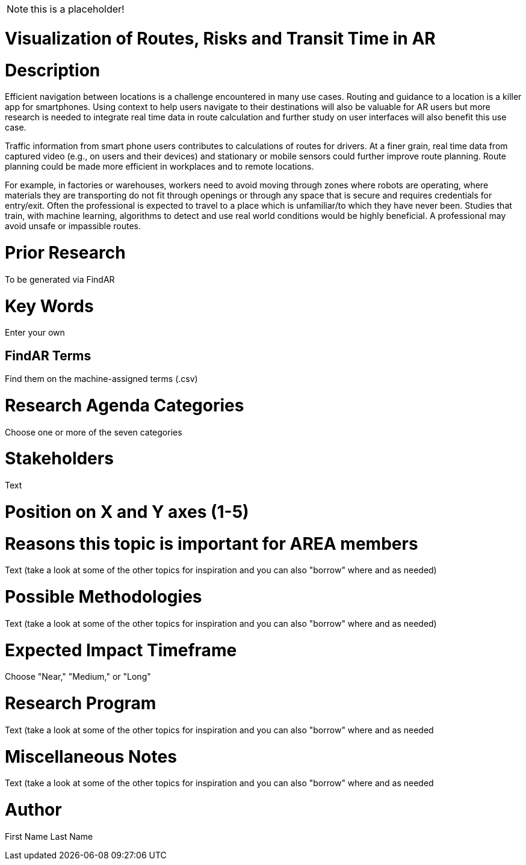 [[ra-Unavigation5-transittime]]

NOTE: this is a placeholder!

# Visualization of Routes, Risks and Transit Time in AR

# Description
Efficient navigation between locations is a challenge encountered in many use cases. Routing and guidance to a location is a killer app for smartphones. Using context to help users navigate to their destinations will also be valuable for AR users but more research is needed to integrate real time data in route calculation and further study on user interfaces will also benefit this use case.

Traffic information from smart phone users contributes to calculations of routes for drivers. At a finer grain, real time data from captured video (e.g., on users and their devices) and stationary or mobile sensors could further improve route planning. Route planning could be made more efficient in workplaces and to remote locations.

For example, in factories or warehouses, workers need to avoid moving through zones where robots are operating, where materials they are transporting do not fit through openings or through any space that is secure and requires credentials for entry/exit. Often the professional is expected to travel to a place which is unfamiliar/to which they have never been. Studies that train, with machine learning, algorithms to detect and use real world conditions would be highly beneficial. A professional may avoid unsafe or impassible routes.

# Prior Research
To be generated via FindAR

# Key Words
Enter your own

## FindAR Terms
Find them on the machine-assigned terms (.csv)

# Research Agenda Categories
Choose one or more of the seven categories

# Stakeholders
Text

# Position on X and Y axes (1-5)

# Reasons this topic is important for AREA members
Text (take a look at some of the other topics for inspiration and you can also "borrow" where and as needed)

# Possible Methodologies
Text (take a look at some of the other topics for inspiration and you can also "borrow" where and as needed)

# Expected Impact Timeframe
Choose "Near," "Medium," or "Long"

# Research Program
Text (take a look at some of the other topics for inspiration and you can also "borrow" where and as needed

# Miscellaneous Notes
Text (take a look at some of the other topics for inspiration and you can also "borrow" where and as needed

# Author
First Name Last Name
